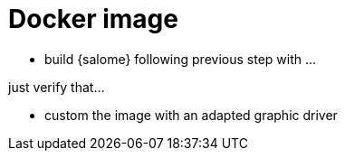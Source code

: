 = Docker image

* build {salome} following previous step with ...

just verify that...

* custom the image with an adapted graphic driver


